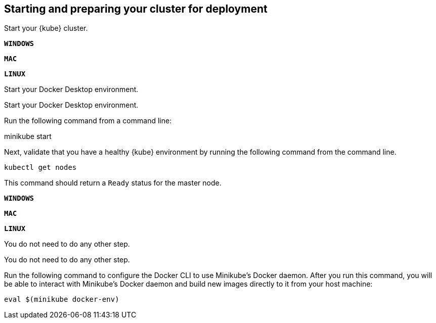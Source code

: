 ////
 Copyright (c) 2018 IBM Corporation and others.
 Licensed under Creative Commons Attribution-NoDerivatives
 4.0 International (CC BY-ND 4.0)
   https://creativecommons.org/licenses/by-nd/4.0/
 Contributors:
     IBM Corporation
////

== Starting and preparing your cluster for deployment

Start your {kube} cluster.

[.tab_link]
[.windows_link]
`*WINDOWS*`
[.tab_link]
[.mac_link]
`*MAC*`
[.tab_link]
[.linux_link]
`*LINUX*`

[.tab_content]
[.windows_section]
--
Start your Docker Desktop environment.

ifdef::docker-desktop-description[]
{docker-desktop-description}
endif::[]
--

[.tab_content]
[.mac_section]
--
Start your Docker Desktop environment.

ifdef::docker-desktop-description[]
{docker-desktop-description}
endif::[]
--


[.tab_content]
[.linux_section]
--
Run the following command from a command line:

[subs="attributes"]

ifdef::minikube-start[]
{minikube-start}
endif::[]
ifndef::minikube-start[]
minikube start
endif::[]

ifdef::minikube-description[]
{minikube-description}
endif::[]
--


Next, validate that you have a healthy {kube} environment by running the following command from the command line.

```
kubectl get nodes
```

This command should return a `Ready` status for the master node.


[.tab_link]
[.windows_link]
`*WINDOWS*`
[.tab_link]
[.mac_link]
`*MAC*`
[.tab_link]
[.linux_link]
`*LINUX*`

[.tab_content]
[.windows_section]
--
You do not need to do any other step.
--


[.tab_content]
[.mac_section]
--
You do not need to do any other step.
--


[.tab_content]
[.linux_section]
--
Run the following command to configure the Docker CLI to use Minikube's Docker daemon.
After you run this command, you will be able to interact with Minikube's Docker daemon and build new
images directly to it from your host machine:

```
eval $(minikube docker-env)
```
--
